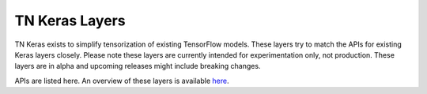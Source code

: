 TN Keras Layers
------------------

TN Keras exists to simplify tensorization of existing TensorFlow models. 
These layers try to match the APIs for existing Keras layers closely. 
Please note these layers are currently intended for experimentation only, 
not production. These layers are in alpha and upcoming releases might include 
breaking changes.

APIs are listed here. An overview of these layers is available 
`here <https://github.com/google/TensorNetwork/tree/master/tensornetwork/tn_keras>`_.

.. autosummary::
     :toctree: stubs

     tensornetwork.tn_keras.layers.DenseDecomp
	 tensornetwork.tn_keras.layers.DenseMPO
	 tensornetwork.tn_keras.layers.Conv2DMPO
	 tensornetwork.tn_keras.layers.DenseCondenser
	 tensornetwork.tn_keras.layers.DenseExpander
	 tensornetwork.tn_keras.layers.DenseEntangler
